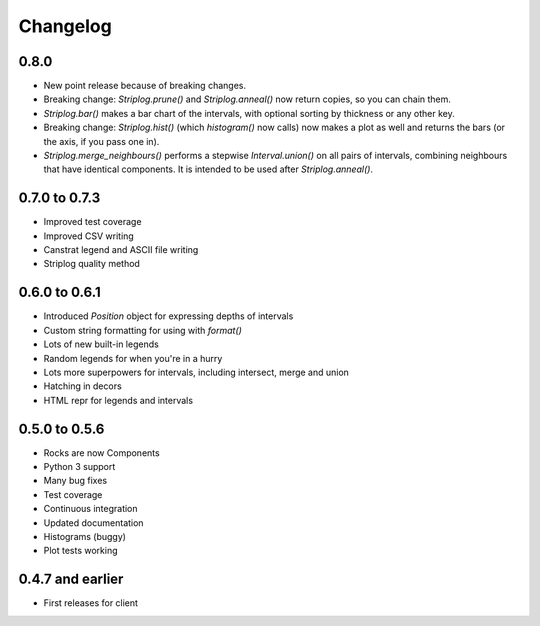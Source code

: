Changelog
=========

0.8.0
-----

- New point release because of breaking changes.
- Breaking change: `Striplog.prune()` and `Striplog.anneal()` now return copies, so you can chain them.
- `Striplog.bar()` makes a bar chart of the intervals, with optional sorting by thickness or any other key.
- Breaking change: `Striplog.hist()` (which `histogram()` now calls) now makes a plot as well and returns the bars (or the axis, if you pass one in).
- `Striplog.merge_neighbours()` performs a stepwise `Interval.union()` on all pairs of intervals, combining neighbours that have identical components. It is intended to be used after `Striplog.anneal()`.

0.7.0 to 0.7.3
--------------

- Improved test coverage
- Improved CSV writing
- Canstrat legend and ASCII file writing
- Striplog quality method


0.6.0 to 0.6.1
--------------

- Introduced `Position` object for expressing depths of intervals
- Custom string formatting for using with `format()`
- Lots of new built-in legends
- Random legends for when you're in a hurry
- Lots more superpowers for intervals, including intersect, merge and union
- Hatching in decors
- HTML repr for legends and intervals


0.5.0 to 0.5.6
--------------

- Rocks are now Components
- Python 3 support
- Many bug fixes
- Test coverage
- Continuous integration
- Updated documentation
- Histograms (buggy)
- Plot tests working


0.4.7 and earlier
-----------------

- First releases for client

